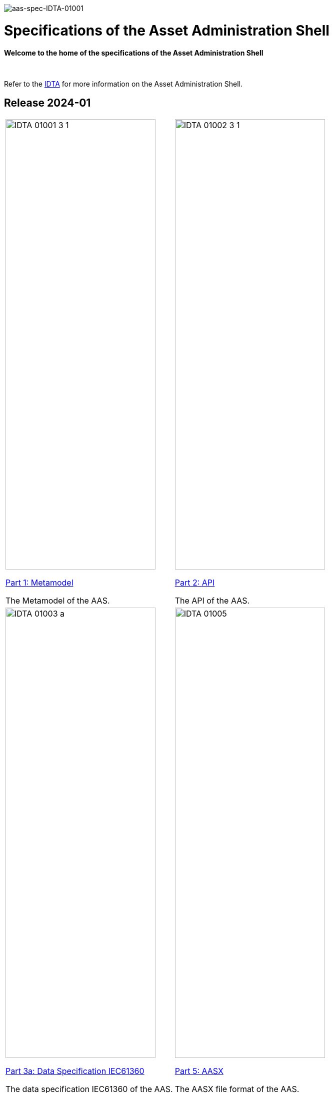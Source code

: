 image::idta-logo.png[aas-spec-IDTA-01001]

= Specifications of the Asset Administration Shell


**Welcome to the home of the specifications of the Asset Administration Shell**

&nbsp;


Refer to  the https://industrialdigitaltwin.org[IDTA,window=_blank] for more information on the Asset Administration Shell.

== Release 2024-01

[cols="1,1"]
|===
a|
image::IDTA-01001-3-1.png[xref=IDTA-01001:ROOT:index.adoc, window=_blank,opts=nofollow,width=300,height=900]
xref:IDTA-01001:ROOT:IDTA-01001_Preamble.adoc[Part 1: Metamodel, window=_blank,opts=nofollow]


The Metamodel of the AAS.
a|
image::IDTA-01002-3-1.png[xref=IDTA-01002-3:ROOT:index.adoc, window=_blank,opts=nofollow,width=300,height=900]
xref:IDTA-01002-3:ROOT:IDTA-01002_SpecificationAssetAdministrationShell_Part2_API.adoc[Part 2: API, window=_blank,opts=nofollow]

The API of the AAS.
a|
image::IDTA-01003-a.png[xref=IDTA-01003-a:ROOT:index.adoc, window=_blank,opts=nofollow,width=300,height=900]
xref:IDTA-01003-a:ROOT:IDTA-01003-a_Intro.adoc[Part 3a: Data Specification IEC61360, window=_blank,opts=nofollow]

The data specification IEC61360 of the AAS.
a|
image::IDTA-01005.png[xref=IDTA-01005:ROOT:index.adoc, window=_blank,opts=nofollow,width=300,height=900]
xref:IDTA-01005:ROOT:IDTA-01005_AASX.adoc[Part 5: AASX, window=_blank,opts=nofollow]

The AASX file format of the AAS.
|===
&nbsp;
